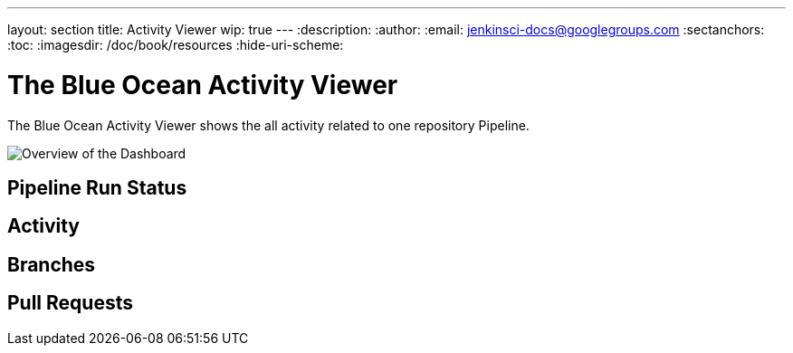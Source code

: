 ---
layout: section
title: Activity Viewer
wip: true
---
:description:
:author:
:email: jenkinsci-docs@googlegroups.com
:sectanchors:
:toc:
:imagesdir: /doc/book/resources
:hide-uri-scheme:

= The Blue Ocean Activity Viewer

The Blue Ocean Activity Viewer shows the all activity related to one
repository Pipeline.

image:blueocean/activity/overview.png[Overview of the Dashboard, role=center]

== Pipeline Run Status


== Activity

== Branches

== Pull Requests
